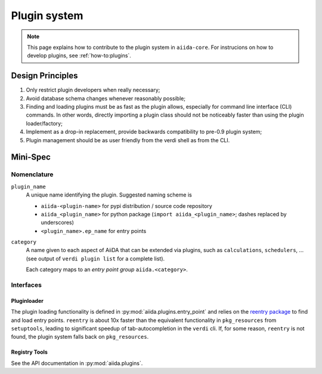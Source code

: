 .. _internal_architecture:plugin_system:

*************
Plugin system
*************

.. note:: This page explains how to contribute to the plugin system in ``aiida-core``.
   For instrucions on how to develop plugins, see :ref:`how-to:plugins`.

Design Principles
=================

1. Only restrict plugin developers when really necessary;

2. Avoid database schema changes whenever reasonably possible;

3. Finding and loading plugins must be as fast as the plugin allows, especially for command line interface (CLI) commands.
   In other words, directly importing a plugin class should not be noticeably faster than using the plugin loader/factory;

4. Implement as a drop-in replacement, provide backwards compatibility to pre-0.9 plugin system;

5. Plugin management should be as user friendly from the verdi shell as from the CLI.

Mini-Spec
=========

Nomenclature
------------
``plugin_name``
   A unique name identifying the plugin. Suggested naming scheme is

   * ``aiida-<plugin-name>`` for pypi distribution / source code repository
   * ``aiida_<plugin_name>`` for python package (``import aiida_<plugin_name>``; dashes replaced by underscores)
   * ``<plugin_name>.ep_name`` for entry points


``category``
   A name given to each aspect of AiiDA that can be extended via plugins, such as ``calculations``, ``schedulers``, ...
   (see output of ``verdi plugin list`` for a complete list).

   Each category maps to an *entry point group* ``aiida.<category>``.

Interfaces
----------

Pluginloader
^^^^^^^^^^^^
The plugin loading functionality is defined in :py:mod:`aiida.plugins.entry_point` and relies on the `reentry package <https://pypi.org/project/reentry/>`_ to find and load entry points.
``reentry`` is about 10x faster than the equivalent functionality in ``pkg_resources`` from ``setuptools``, leading to significant speedup of tab-autocompletion in the ``verdi`` cli.
If, for some reason, ``reentry`` is not found, the plugin system falls back on ``pkg_resources``.

Registry Tools
^^^^^^^^^^^^^^
See the API documentation in :py:mod:`aiida.plugins`.

